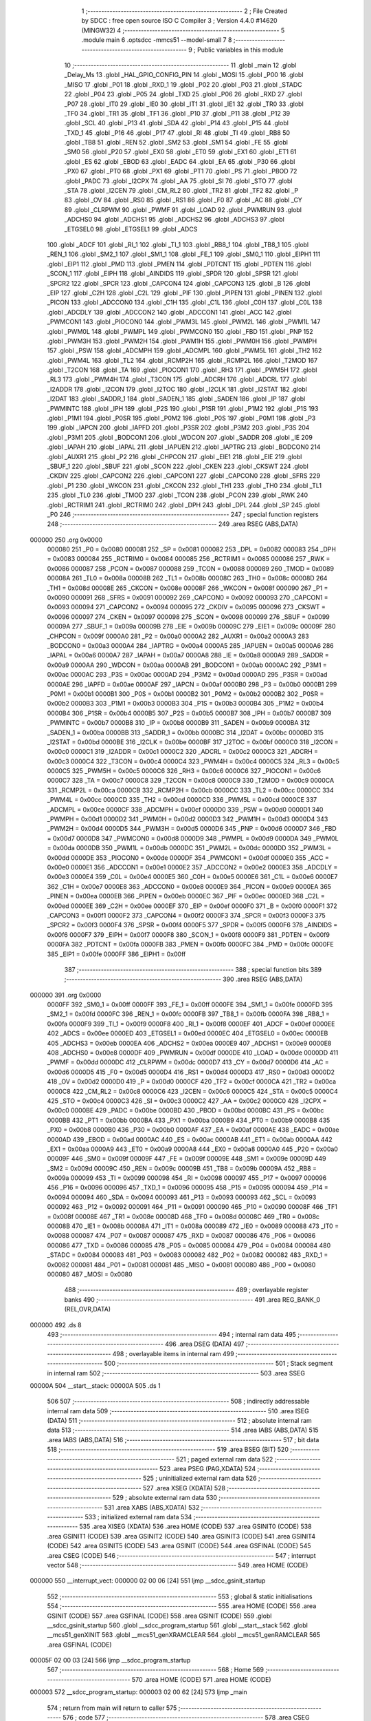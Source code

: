                                       1 ;--------------------------------------------------------
                                      2 ; File Created by SDCC : free open source ISO C Compiler 
                                      3 ; Version 4.4.0 #14620 (MINGW32)
                                      4 ;--------------------------------------------------------
                                      5 	.module main
                                      6 	.optsdcc -mmcs51 --model-small
                                      7 	
                                      8 ;--------------------------------------------------------
                                      9 ; Public variables in this module
                                     10 ;--------------------------------------------------------
                                     11 	.globl _main
                                     12 	.globl _Delay_Ms
                                     13 	.globl _HAL_GPIO_CONFIG_PIN
                                     14 	.globl _MOSI
                                     15 	.globl _P00
                                     16 	.globl _MISO
                                     17 	.globl _P01
                                     18 	.globl _RXD_1
                                     19 	.globl _P02
                                     20 	.globl _P03
                                     21 	.globl _STADC
                                     22 	.globl _P04
                                     23 	.globl _P05
                                     24 	.globl _TXD
                                     25 	.globl _P06
                                     26 	.globl _RXD
                                     27 	.globl _P07
                                     28 	.globl _IT0
                                     29 	.globl _IE0
                                     30 	.globl _IT1
                                     31 	.globl _IE1
                                     32 	.globl _TR0
                                     33 	.globl _TF0
                                     34 	.globl _TR1
                                     35 	.globl _TF1
                                     36 	.globl _P10
                                     37 	.globl _P11
                                     38 	.globl _P12
                                     39 	.globl _SCL
                                     40 	.globl _P13
                                     41 	.globl _SDA
                                     42 	.globl _P14
                                     43 	.globl _P15
                                     44 	.globl _TXD_1
                                     45 	.globl _P16
                                     46 	.globl _P17
                                     47 	.globl _RI
                                     48 	.globl _TI
                                     49 	.globl _RB8
                                     50 	.globl _TB8
                                     51 	.globl _REN
                                     52 	.globl _SM2
                                     53 	.globl _SM1
                                     54 	.globl _FE
                                     55 	.globl _SM0
                                     56 	.globl _P20
                                     57 	.globl _EX0
                                     58 	.globl _ET0
                                     59 	.globl _EX1
                                     60 	.globl _ET1
                                     61 	.globl _ES
                                     62 	.globl _EBOD
                                     63 	.globl _EADC
                                     64 	.globl _EA
                                     65 	.globl _P30
                                     66 	.globl _PX0
                                     67 	.globl _PT0
                                     68 	.globl _PX1
                                     69 	.globl _PT1
                                     70 	.globl _PS
                                     71 	.globl _PBOD
                                     72 	.globl _PADC
                                     73 	.globl _I2CPX
                                     74 	.globl _AA
                                     75 	.globl _SI
                                     76 	.globl _STO
                                     77 	.globl _STA
                                     78 	.globl _I2CEN
                                     79 	.globl _CM_RL2
                                     80 	.globl _TR2
                                     81 	.globl _TF2
                                     82 	.globl _P
                                     83 	.globl _OV
                                     84 	.globl _RS0
                                     85 	.globl _RS1
                                     86 	.globl _F0
                                     87 	.globl _AC
                                     88 	.globl _CY
                                     89 	.globl _CLRPWM
                                     90 	.globl _PWMF
                                     91 	.globl _LOAD
                                     92 	.globl _PWMRUN
                                     93 	.globl _ADCHS0
                                     94 	.globl _ADCHS1
                                     95 	.globl _ADCHS2
                                     96 	.globl _ADCHS3
                                     97 	.globl _ETGSEL0
                                     98 	.globl _ETGSEL1
                                     99 	.globl _ADCS
                                    100 	.globl _ADCF
                                    101 	.globl _RI_1
                                    102 	.globl _TI_1
                                    103 	.globl _RB8_1
                                    104 	.globl _TB8_1
                                    105 	.globl _REN_1
                                    106 	.globl _SM2_1
                                    107 	.globl _SM1_1
                                    108 	.globl _FE_1
                                    109 	.globl _SM0_1
                                    110 	.globl _EIPH1
                                    111 	.globl _EIP1
                                    112 	.globl _PMD
                                    113 	.globl _PMEN
                                    114 	.globl _PDTCNT
                                    115 	.globl _PDTEN
                                    116 	.globl _SCON_1
                                    117 	.globl _EIPH
                                    118 	.globl _AINDIDS
                                    119 	.globl _SPDR
                                    120 	.globl _SPSR
                                    121 	.globl _SPCR2
                                    122 	.globl _SPCR
                                    123 	.globl _CAPCON4
                                    124 	.globl _CAPCON3
                                    125 	.globl _B
                                    126 	.globl _EIP
                                    127 	.globl _C2H
                                    128 	.globl _C2L
                                    129 	.globl _PIF
                                    130 	.globl _PIPEN
                                    131 	.globl _PINEN
                                    132 	.globl _PICON
                                    133 	.globl _ADCCON0
                                    134 	.globl _C1H
                                    135 	.globl _C1L
                                    136 	.globl _C0H
                                    137 	.globl _C0L
                                    138 	.globl _ADCDLY
                                    139 	.globl _ADCCON2
                                    140 	.globl _ADCCON1
                                    141 	.globl _ACC
                                    142 	.globl _PWMCON1
                                    143 	.globl _PIOCON0
                                    144 	.globl _PWM3L
                                    145 	.globl _PWM2L
                                    146 	.globl _PWM1L
                                    147 	.globl _PWM0L
                                    148 	.globl _PWMPL
                                    149 	.globl _PWMCON0
                                    150 	.globl _FBD
                                    151 	.globl _PNP
                                    152 	.globl _PWM3H
                                    153 	.globl _PWM2H
                                    154 	.globl _PWM1H
                                    155 	.globl _PWM0H
                                    156 	.globl _PWMPH
                                    157 	.globl _PSW
                                    158 	.globl _ADCMPH
                                    159 	.globl _ADCMPL
                                    160 	.globl _PWM5L
                                    161 	.globl _TH2
                                    162 	.globl _PWM4L
                                    163 	.globl _TL2
                                    164 	.globl _RCMP2H
                                    165 	.globl _RCMP2L
                                    166 	.globl _T2MOD
                                    167 	.globl _T2CON
                                    168 	.globl _TA
                                    169 	.globl _PIOCON1
                                    170 	.globl _RH3
                                    171 	.globl _PWM5H
                                    172 	.globl _RL3
                                    173 	.globl _PWM4H
                                    174 	.globl _T3CON
                                    175 	.globl _ADCRH
                                    176 	.globl _ADCRL
                                    177 	.globl _I2ADDR
                                    178 	.globl _I2CON
                                    179 	.globl _I2TOC
                                    180 	.globl _I2CLK
                                    181 	.globl _I2STAT
                                    182 	.globl _I2DAT
                                    183 	.globl _SADDR_1
                                    184 	.globl _SADEN_1
                                    185 	.globl _SADEN
                                    186 	.globl _IP
                                    187 	.globl _PWMINTC
                                    188 	.globl _IPH
                                    189 	.globl _P2S
                                    190 	.globl _P1SR
                                    191 	.globl _P1M2
                                    192 	.globl _P1S
                                    193 	.globl _P1M1
                                    194 	.globl _P0SR
                                    195 	.globl _P0M2
                                    196 	.globl _P0S
                                    197 	.globl _P0M1
                                    198 	.globl _P3
                                    199 	.globl _IAPCN
                                    200 	.globl _IAPFD
                                    201 	.globl _P3SR
                                    202 	.globl _P3M2
                                    203 	.globl _P3S
                                    204 	.globl _P3M1
                                    205 	.globl _BODCON1
                                    206 	.globl _WDCON
                                    207 	.globl _SADDR
                                    208 	.globl _IE
                                    209 	.globl _IAPAH
                                    210 	.globl _IAPAL
                                    211 	.globl _IAPUEN
                                    212 	.globl _IAPTRG
                                    213 	.globl _BODCON0
                                    214 	.globl _AUXR1
                                    215 	.globl _P2
                                    216 	.globl _CHPCON
                                    217 	.globl _EIE1
                                    218 	.globl _EIE
                                    219 	.globl _SBUF_1
                                    220 	.globl _SBUF
                                    221 	.globl _SCON
                                    222 	.globl _CKEN
                                    223 	.globl _CKSWT
                                    224 	.globl _CKDIV
                                    225 	.globl _CAPCON2
                                    226 	.globl _CAPCON1
                                    227 	.globl _CAPCON0
                                    228 	.globl _SFRS
                                    229 	.globl _P1
                                    230 	.globl _WKCON
                                    231 	.globl _CKCON
                                    232 	.globl _TH1
                                    233 	.globl _TH0
                                    234 	.globl _TL1
                                    235 	.globl _TL0
                                    236 	.globl _TMOD
                                    237 	.globl _TCON
                                    238 	.globl _PCON
                                    239 	.globl _RWK
                                    240 	.globl _RCTRIM1
                                    241 	.globl _RCTRIM0
                                    242 	.globl _DPH
                                    243 	.globl _DPL
                                    244 	.globl _SP
                                    245 	.globl _P0
                                    246 ;--------------------------------------------------------
                                    247 ; special function registers
                                    248 ;--------------------------------------------------------
                                    249 	.area RSEG    (ABS,DATA)
      000000                        250 	.org 0x0000
                           000080   251 _P0	=	0x0080
                           000081   252 _SP	=	0x0081
                           000082   253 _DPL	=	0x0082
                           000083   254 _DPH	=	0x0083
                           000084   255 _RCTRIM0	=	0x0084
                           000085   256 _RCTRIM1	=	0x0085
                           000086   257 _RWK	=	0x0086
                           000087   258 _PCON	=	0x0087
                           000088   259 _TCON	=	0x0088
                           000089   260 _TMOD	=	0x0089
                           00008A   261 _TL0	=	0x008a
                           00008B   262 _TL1	=	0x008b
                           00008C   263 _TH0	=	0x008c
                           00008D   264 _TH1	=	0x008d
                           00008E   265 _CKCON	=	0x008e
                           00008F   266 _WKCON	=	0x008f
                           000090   267 _P1	=	0x0090
                           000091   268 _SFRS	=	0x0091
                           000092   269 _CAPCON0	=	0x0092
                           000093   270 _CAPCON1	=	0x0093
                           000094   271 _CAPCON2	=	0x0094
                           000095   272 _CKDIV	=	0x0095
                           000096   273 _CKSWT	=	0x0096
                           000097   274 _CKEN	=	0x0097
                           000098   275 _SCON	=	0x0098
                           000099   276 _SBUF	=	0x0099
                           00009A   277 _SBUF_1	=	0x009a
                           00009B   278 _EIE	=	0x009b
                           00009C   279 _EIE1	=	0x009c
                           00009F   280 _CHPCON	=	0x009f
                           0000A0   281 _P2	=	0x00a0
                           0000A2   282 _AUXR1	=	0x00a2
                           0000A3   283 _BODCON0	=	0x00a3
                           0000A4   284 _IAPTRG	=	0x00a4
                           0000A5   285 _IAPUEN	=	0x00a5
                           0000A6   286 _IAPAL	=	0x00a6
                           0000A7   287 _IAPAH	=	0x00a7
                           0000A8   288 _IE	=	0x00a8
                           0000A9   289 _SADDR	=	0x00a9
                           0000AA   290 _WDCON	=	0x00aa
                           0000AB   291 _BODCON1	=	0x00ab
                           0000AC   292 _P3M1	=	0x00ac
                           0000AC   293 _P3S	=	0x00ac
                           0000AD   294 _P3M2	=	0x00ad
                           0000AD   295 _P3SR	=	0x00ad
                           0000AE   296 _IAPFD	=	0x00ae
                           0000AF   297 _IAPCN	=	0x00af
                           0000B0   298 _P3	=	0x00b0
                           0000B1   299 _P0M1	=	0x00b1
                           0000B1   300 _P0S	=	0x00b1
                           0000B2   301 _P0M2	=	0x00b2
                           0000B2   302 _P0SR	=	0x00b2
                           0000B3   303 _P1M1	=	0x00b3
                           0000B3   304 _P1S	=	0x00b3
                           0000B4   305 _P1M2	=	0x00b4
                           0000B4   306 _P1SR	=	0x00b4
                           0000B5   307 _P2S	=	0x00b5
                           0000B7   308 _IPH	=	0x00b7
                           0000B7   309 _PWMINTC	=	0x00b7
                           0000B8   310 _IP	=	0x00b8
                           0000B9   311 _SADEN	=	0x00b9
                           0000BA   312 _SADEN_1	=	0x00ba
                           0000BB   313 _SADDR_1	=	0x00bb
                           0000BC   314 _I2DAT	=	0x00bc
                           0000BD   315 _I2STAT	=	0x00bd
                           0000BE   316 _I2CLK	=	0x00be
                           0000BF   317 _I2TOC	=	0x00bf
                           0000C0   318 _I2CON	=	0x00c0
                           0000C1   319 _I2ADDR	=	0x00c1
                           0000C2   320 _ADCRL	=	0x00c2
                           0000C3   321 _ADCRH	=	0x00c3
                           0000C4   322 _T3CON	=	0x00c4
                           0000C4   323 _PWM4H	=	0x00c4
                           0000C5   324 _RL3	=	0x00c5
                           0000C5   325 _PWM5H	=	0x00c5
                           0000C6   326 _RH3	=	0x00c6
                           0000C6   327 _PIOCON1	=	0x00c6
                           0000C7   328 _TA	=	0x00c7
                           0000C8   329 _T2CON	=	0x00c8
                           0000C9   330 _T2MOD	=	0x00c9
                           0000CA   331 _RCMP2L	=	0x00ca
                           0000CB   332 _RCMP2H	=	0x00cb
                           0000CC   333 _TL2	=	0x00cc
                           0000CC   334 _PWM4L	=	0x00cc
                           0000CD   335 _TH2	=	0x00cd
                           0000CD   336 _PWM5L	=	0x00cd
                           0000CE   337 _ADCMPL	=	0x00ce
                           0000CF   338 _ADCMPH	=	0x00cf
                           0000D0   339 _PSW	=	0x00d0
                           0000D1   340 _PWMPH	=	0x00d1
                           0000D2   341 _PWM0H	=	0x00d2
                           0000D3   342 _PWM1H	=	0x00d3
                           0000D4   343 _PWM2H	=	0x00d4
                           0000D5   344 _PWM3H	=	0x00d5
                           0000D6   345 _PNP	=	0x00d6
                           0000D7   346 _FBD	=	0x00d7
                           0000D8   347 _PWMCON0	=	0x00d8
                           0000D9   348 _PWMPL	=	0x00d9
                           0000DA   349 _PWM0L	=	0x00da
                           0000DB   350 _PWM1L	=	0x00db
                           0000DC   351 _PWM2L	=	0x00dc
                           0000DD   352 _PWM3L	=	0x00dd
                           0000DE   353 _PIOCON0	=	0x00de
                           0000DF   354 _PWMCON1	=	0x00df
                           0000E0   355 _ACC	=	0x00e0
                           0000E1   356 _ADCCON1	=	0x00e1
                           0000E2   357 _ADCCON2	=	0x00e2
                           0000E3   358 _ADCDLY	=	0x00e3
                           0000E4   359 _C0L	=	0x00e4
                           0000E5   360 _C0H	=	0x00e5
                           0000E6   361 _C1L	=	0x00e6
                           0000E7   362 _C1H	=	0x00e7
                           0000E8   363 _ADCCON0	=	0x00e8
                           0000E9   364 _PICON	=	0x00e9
                           0000EA   365 _PINEN	=	0x00ea
                           0000EB   366 _PIPEN	=	0x00eb
                           0000EC   367 _PIF	=	0x00ec
                           0000ED   368 _C2L	=	0x00ed
                           0000EE   369 _C2H	=	0x00ee
                           0000EF   370 _EIP	=	0x00ef
                           0000F0   371 _B	=	0x00f0
                           0000F1   372 _CAPCON3	=	0x00f1
                           0000F2   373 _CAPCON4	=	0x00f2
                           0000F3   374 _SPCR	=	0x00f3
                           0000F3   375 _SPCR2	=	0x00f3
                           0000F4   376 _SPSR	=	0x00f4
                           0000F5   377 _SPDR	=	0x00f5
                           0000F6   378 _AINDIDS	=	0x00f6
                           0000F7   379 _EIPH	=	0x00f7
                           0000F8   380 _SCON_1	=	0x00f8
                           0000F9   381 _PDTEN	=	0x00f9
                           0000FA   382 _PDTCNT	=	0x00fa
                           0000FB   383 _PMEN	=	0x00fb
                           0000FC   384 _PMD	=	0x00fc
                           0000FE   385 _EIP1	=	0x00fe
                           0000FF   386 _EIPH1	=	0x00ff
                                    387 ;--------------------------------------------------------
                                    388 ; special function bits
                                    389 ;--------------------------------------------------------
                                    390 	.area RSEG    (ABS,DATA)
      000000                        391 	.org 0x0000
                           0000FF   392 _SM0_1	=	0x00ff
                           0000FF   393 _FE_1	=	0x00ff
                           0000FE   394 _SM1_1	=	0x00fe
                           0000FD   395 _SM2_1	=	0x00fd
                           0000FC   396 _REN_1	=	0x00fc
                           0000FB   397 _TB8_1	=	0x00fb
                           0000FA   398 _RB8_1	=	0x00fa
                           0000F9   399 _TI_1	=	0x00f9
                           0000F8   400 _RI_1	=	0x00f8
                           0000EF   401 _ADCF	=	0x00ef
                           0000EE   402 _ADCS	=	0x00ee
                           0000ED   403 _ETGSEL1	=	0x00ed
                           0000EC   404 _ETGSEL0	=	0x00ec
                           0000EB   405 _ADCHS3	=	0x00eb
                           0000EA   406 _ADCHS2	=	0x00ea
                           0000E9   407 _ADCHS1	=	0x00e9
                           0000E8   408 _ADCHS0	=	0x00e8
                           0000DF   409 _PWMRUN	=	0x00df
                           0000DE   410 _LOAD	=	0x00de
                           0000DD   411 _PWMF	=	0x00dd
                           0000DC   412 _CLRPWM	=	0x00dc
                           0000D7   413 _CY	=	0x00d7
                           0000D6   414 _AC	=	0x00d6
                           0000D5   415 _F0	=	0x00d5
                           0000D4   416 _RS1	=	0x00d4
                           0000D3   417 _RS0	=	0x00d3
                           0000D2   418 _OV	=	0x00d2
                           0000D0   419 _P	=	0x00d0
                           0000CF   420 _TF2	=	0x00cf
                           0000CA   421 _TR2	=	0x00ca
                           0000C8   422 _CM_RL2	=	0x00c8
                           0000C6   423 _I2CEN	=	0x00c6
                           0000C5   424 _STA	=	0x00c5
                           0000C4   425 _STO	=	0x00c4
                           0000C3   426 _SI	=	0x00c3
                           0000C2   427 _AA	=	0x00c2
                           0000C0   428 _I2CPX	=	0x00c0
                           0000BE   429 _PADC	=	0x00be
                           0000BD   430 _PBOD	=	0x00bd
                           0000BC   431 _PS	=	0x00bc
                           0000BB   432 _PT1	=	0x00bb
                           0000BA   433 _PX1	=	0x00ba
                           0000B9   434 _PT0	=	0x00b9
                           0000B8   435 _PX0	=	0x00b8
                           0000B0   436 _P30	=	0x00b0
                           0000AF   437 _EA	=	0x00af
                           0000AE   438 _EADC	=	0x00ae
                           0000AD   439 _EBOD	=	0x00ad
                           0000AC   440 _ES	=	0x00ac
                           0000AB   441 _ET1	=	0x00ab
                           0000AA   442 _EX1	=	0x00aa
                           0000A9   443 _ET0	=	0x00a9
                           0000A8   444 _EX0	=	0x00a8
                           0000A0   445 _P20	=	0x00a0
                           00009F   446 _SM0	=	0x009f
                           00009F   447 _FE	=	0x009f
                           00009E   448 _SM1	=	0x009e
                           00009D   449 _SM2	=	0x009d
                           00009C   450 _REN	=	0x009c
                           00009B   451 _TB8	=	0x009b
                           00009A   452 _RB8	=	0x009a
                           000099   453 _TI	=	0x0099
                           000098   454 _RI	=	0x0098
                           000097   455 _P17	=	0x0097
                           000096   456 _P16	=	0x0096
                           000096   457 _TXD_1	=	0x0096
                           000095   458 _P15	=	0x0095
                           000094   459 _P14	=	0x0094
                           000094   460 _SDA	=	0x0094
                           000093   461 _P13	=	0x0093
                           000093   462 _SCL	=	0x0093
                           000092   463 _P12	=	0x0092
                           000091   464 _P11	=	0x0091
                           000090   465 _P10	=	0x0090
                           00008F   466 _TF1	=	0x008f
                           00008E   467 _TR1	=	0x008e
                           00008D   468 _TF0	=	0x008d
                           00008C   469 _TR0	=	0x008c
                           00008B   470 _IE1	=	0x008b
                           00008A   471 _IT1	=	0x008a
                           000089   472 _IE0	=	0x0089
                           000088   473 _IT0	=	0x0088
                           000087   474 _P07	=	0x0087
                           000087   475 _RXD	=	0x0087
                           000086   476 _P06	=	0x0086
                           000086   477 _TXD	=	0x0086
                           000085   478 _P05	=	0x0085
                           000084   479 _P04	=	0x0084
                           000084   480 _STADC	=	0x0084
                           000083   481 _P03	=	0x0083
                           000082   482 _P02	=	0x0082
                           000082   483 _RXD_1	=	0x0082
                           000081   484 _P01	=	0x0081
                           000081   485 _MISO	=	0x0081
                           000080   486 _P00	=	0x0080
                           000080   487 _MOSI	=	0x0080
                                    488 ;--------------------------------------------------------
                                    489 ; overlayable register banks
                                    490 ;--------------------------------------------------------
                                    491 	.area REG_BANK_0	(REL,OVR,DATA)
      000000                        492 	.ds 8
                                    493 ;--------------------------------------------------------
                                    494 ; internal ram data
                                    495 ;--------------------------------------------------------
                                    496 	.area DSEG    (DATA)
                                    497 ;--------------------------------------------------------
                                    498 ; overlayable items in internal ram
                                    499 ;--------------------------------------------------------
                                    500 ;--------------------------------------------------------
                                    501 ; Stack segment in internal ram
                                    502 ;--------------------------------------------------------
                                    503 	.area SSEG
      00000A                        504 __start__stack:
      00000A                        505 	.ds	1
                                    506 
                                    507 ;--------------------------------------------------------
                                    508 ; indirectly addressable internal ram data
                                    509 ;--------------------------------------------------------
                                    510 	.area ISEG    (DATA)
                                    511 ;--------------------------------------------------------
                                    512 ; absolute internal ram data
                                    513 ;--------------------------------------------------------
                                    514 	.area IABS    (ABS,DATA)
                                    515 	.area IABS    (ABS,DATA)
                                    516 ;--------------------------------------------------------
                                    517 ; bit data
                                    518 ;--------------------------------------------------------
                                    519 	.area BSEG    (BIT)
                                    520 ;--------------------------------------------------------
                                    521 ; paged external ram data
                                    522 ;--------------------------------------------------------
                                    523 	.area PSEG    (PAG,XDATA)
                                    524 ;--------------------------------------------------------
                                    525 ; uninitialized external ram data
                                    526 ;--------------------------------------------------------
                                    527 	.area XSEG    (XDATA)
                                    528 ;--------------------------------------------------------
                                    529 ; absolute external ram data
                                    530 ;--------------------------------------------------------
                                    531 	.area XABS    (ABS,XDATA)
                                    532 ;--------------------------------------------------------
                                    533 ; initialized external ram data
                                    534 ;--------------------------------------------------------
                                    535 	.area XISEG   (XDATA)
                                    536 	.area HOME    (CODE)
                                    537 	.area GSINIT0 (CODE)
                                    538 	.area GSINIT1 (CODE)
                                    539 	.area GSINIT2 (CODE)
                                    540 	.area GSINIT3 (CODE)
                                    541 	.area GSINIT4 (CODE)
                                    542 	.area GSINIT5 (CODE)
                                    543 	.area GSINIT  (CODE)
                                    544 	.area GSFINAL (CODE)
                                    545 	.area CSEG    (CODE)
                                    546 ;--------------------------------------------------------
                                    547 ; interrupt vector
                                    548 ;--------------------------------------------------------
                                    549 	.area HOME    (CODE)
      000000                        550 __interrupt_vect:
      000000 02 00 06         [24]  551 	ljmp	__sdcc_gsinit_startup
                                    552 ;--------------------------------------------------------
                                    553 ; global & static initialisations
                                    554 ;--------------------------------------------------------
                                    555 	.area HOME    (CODE)
                                    556 	.area GSINIT  (CODE)
                                    557 	.area GSFINAL (CODE)
                                    558 	.area GSINIT  (CODE)
                                    559 	.globl __sdcc_gsinit_startup
                                    560 	.globl __sdcc_program_startup
                                    561 	.globl __start__stack
                                    562 	.globl __mcs51_genXINIT
                                    563 	.globl __mcs51_genXRAMCLEAR
                                    564 	.globl __mcs51_genRAMCLEAR
                                    565 	.area GSFINAL (CODE)
      00005F 02 00 03         [24]  566 	ljmp	__sdcc_program_startup
                                    567 ;--------------------------------------------------------
                                    568 ; Home
                                    569 ;--------------------------------------------------------
                                    570 	.area HOME    (CODE)
                                    571 	.area HOME    (CODE)
      000003                        572 __sdcc_program_startup:
      000003 02 00 62         [24]  573 	ljmp	_main
                                    574 ;	return from main will return to caller
                                    575 ;--------------------------------------------------------
                                    576 ; code
                                    577 ;--------------------------------------------------------
                                    578 	.area CSEG    (CODE)
                                    579 ;------------------------------------------------------------
                                    580 ;Allocation info for local variables in function 'main'
                                    581 ;------------------------------------------------------------
                                    582 ;	main.c:4: void main(void)
                                    583 ;	-----------------------------------------
                                    584 ;	 function main
                                    585 ;	-----------------------------------------
      000062                        586 _main:
                           000007   587 	ar7 = 0x07
                           000006   588 	ar6 = 0x06
                           000005   589 	ar5 = 0x05
                           000004   590 	ar4 = 0x04
                           000003   591 	ar3 = 0x03
                           000002   592 	ar2 = 0x02
                           000001   593 	ar1 = 0x01
                           000000   594 	ar0 = 0x00
                                    595 ;	main.c:6: HAL_GPIO_CONFIG_PIN(GPIO_PIN_15, PUSH_PULL_MODE, GPIO_PIN_SET);
      000062 75 08 01         [24]  596 	mov	_HAL_GPIO_CONFIG_PIN_PARM_2,#0x01
      000065 75 09 01         [24]  597 	mov	_HAL_GPIO_CONFIG_PIN_PARM_3,#0x01
      000068 75 82 0F         [24]  598 	mov	dpl, #0x0f
      00006B 12 00 CF         [24]  599 	lcall	_HAL_GPIO_CONFIG_PIN
                                    600 ;	main.c:9: while (1) {
      00006E                        601 00102$:
                                    602 ;	main.c:11: P15 = 0;
                                    603 ;	assignBit
      00006E C2 95            [12]  604 	clr	_P15
                                    605 ;	main.c:12: Delay_Ms(50);
      000070 90 00 32         [24]  606 	mov	dptr,#0x0032
      000073 12 00 90         [24]  607 	lcall	_Delay_Ms
                                    608 ;	main.c:13: P15 = 1;
                                    609 ;	assignBit
      000076 D2 95            [12]  610 	setb	_P15
                                    611 ;	main.c:14: Delay_Ms(50);
      000078 90 00 32         [24]  612 	mov	dptr,#0x0032
      00007B 12 00 90         [24]  613 	lcall	_Delay_Ms
                                    614 ;	main.c:16: }
      00007E 80 EE            [24]  615 	sjmp	00102$
                                    616 	.area CSEG    (CODE)
                                    617 	.area CONST   (CODE)
                                    618 	.area XINIT   (CODE)
                                    619 	.area CABS    (ABS,CODE)
